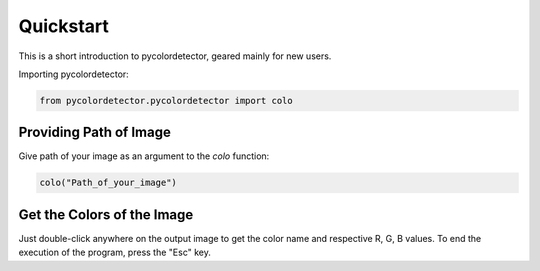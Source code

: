 Quickstart
==========

This is a short introduction to pycolordetector, geared mainly for new users.

Importing pycolordetector:

.. code-block:: python

    from pycolordetector.pycolordetector import colo

Providing Path of Image
-----------------------
Give path of your image as an argument to the *colo* function:

.. code-block:: python

    colo("Path_of_your_image")

Get the Colors of the Image
-------------------------
Just double-click anywhere on the output image to get the color name and respective R, G, B values. To end the execution of the program, press the "Esc" key.
